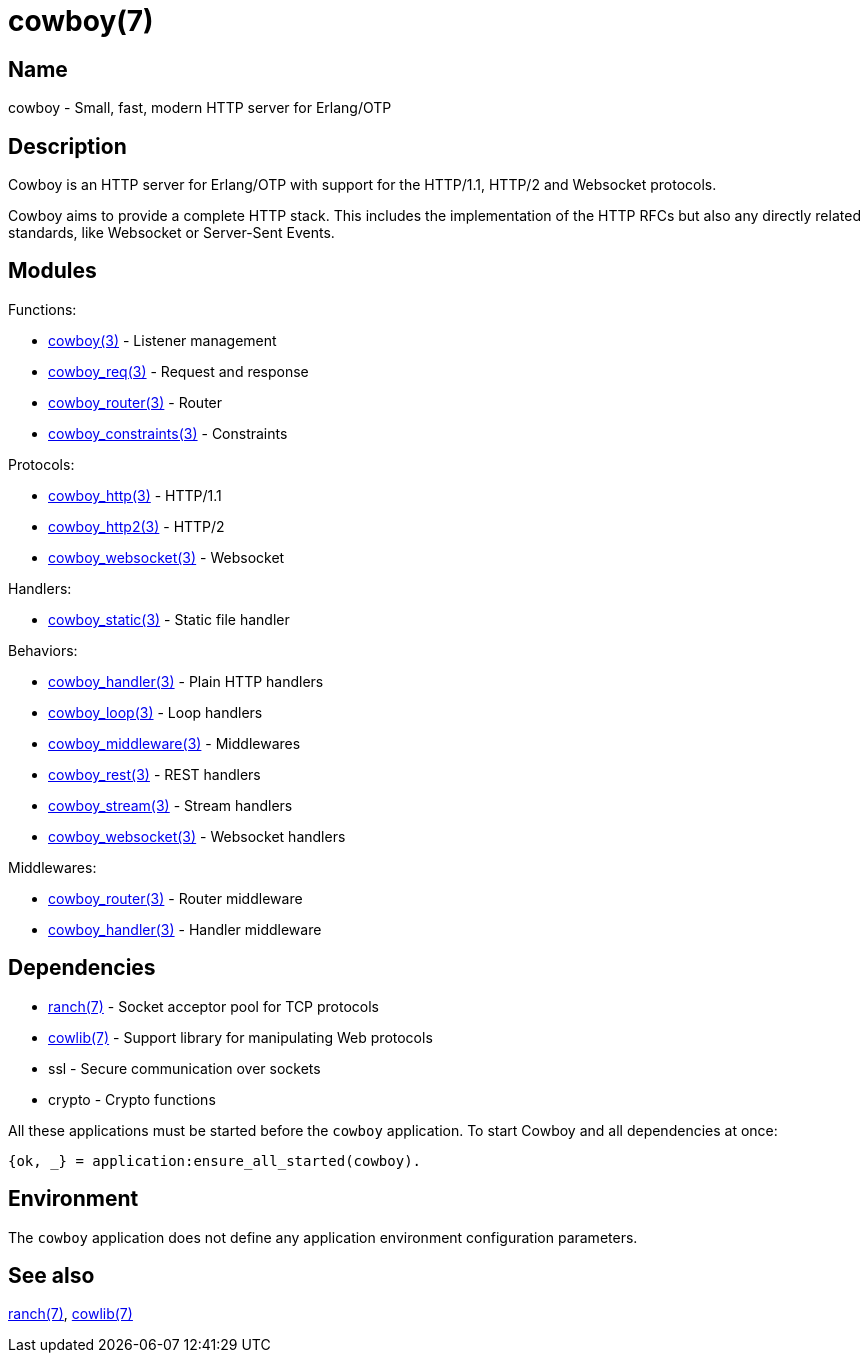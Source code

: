 = cowboy(7)

== Name

cowboy - Small, fast, modern HTTP server for Erlang/OTP

== Description

Cowboy is an HTTP server for Erlang/OTP with support for the
HTTP/1.1, HTTP/2 and Websocket protocols.

Cowboy aims to provide a complete HTTP stack. This includes
the implementation of the HTTP RFCs but also any directly
related standards, like Websocket or Server-Sent Events.

== Modules

Functions:

* link:man:cowboy(3)[cowboy(3)] - Listener management
* link:man:cowboy_req(3)[cowboy_req(3)] - Request and response
* link:man:cowboy_router(3)[cowboy_router(3)] - Router
* link:man:cowboy_constraints(3)[cowboy_constraints(3)] - Constraints

Protocols:

* link:man:cowboy_http(3)[cowboy_http(3)] - HTTP/1.1
* link:man:cowboy_http2(3)[cowboy_http2(3)] - HTTP/2
* link:man:cowboy_websocket(3)[cowboy_websocket(3)] - Websocket

Handlers:

* link:man:cowboy_static(3)[cowboy_static(3)] - Static file handler

Behaviors:

* link:man:cowboy_handler(3)[cowboy_handler(3)] - Plain HTTP handlers
* link:man:cowboy_loop(3)[cowboy_loop(3)] - Loop handlers
* link:man:cowboy_middleware(3)[cowboy_middleware(3)] - Middlewares
* link:man:cowboy_rest(3)[cowboy_rest(3)] - REST handlers
* link:man:cowboy_stream(3)[cowboy_stream(3)] - Stream handlers
* link:man:cowboy_websocket(3)[cowboy_websocket(3)] - Websocket handlers

Middlewares:

* link:man:cowboy_router(3)[cowboy_router(3)] - Router middleware
* link:man:cowboy_handler(3)[cowboy_handler(3)] - Handler middleware

// @todo http_status_codes is not linked to; what to do with it?

== Dependencies

* link:man:ranch(7)[ranch(7)] - Socket acceptor pool for TCP protocols
* link:man:cowlib(7)[cowlib(7)] - Support library for manipulating Web protocols
* ssl - Secure communication over sockets
* crypto - Crypto functions

All these applications must be started before the `cowboy`
application. To start Cowboy and all dependencies at once:

[source,erlang]
----
{ok, _} = application:ensure_all_started(cowboy).
----

== Environment

The `cowboy` application does not define any application
environment configuration parameters.

== See also

link:man:ranch(7)[ranch(7)],
link:man:cowlib(7)[cowlib(7)]
